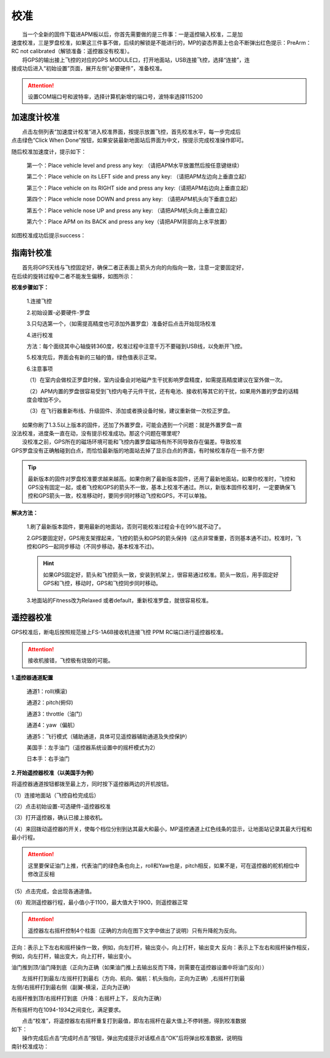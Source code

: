 校准
==============

|          当一个全新的固件下载进APM板以后，你首先需要做的是三件事：一是遥控输入校准，二是加
|       速度校准，三是罗盘校准，如果这三件事不做，后续的解锁是不能进行的，MP的姿态界面上也会不断弹出红色提示：PreArm： RC not calibrated（解锁准备：遥控器没有校准）。

|          将GPS的输出接上飞控的对应的GPS MODULE口，打开地面站，USB连接飞控，选择“连接”，连
|       接成功后进入“初始设置”页面，展开左侧“必要硬件”，准备校准。

.. attention:: 设置COM端口号和波特率，选择计算机新增的端口号，波特率选择115200

加速度计校准
-----------------------------
|          点击左侧列表“加速度计校准”进入校准界面，按提示放置飞控，首先校准水平，每一步完成后
|       点击绿色“Click When Done”按钮，如果安装最新地面站后界面为中文，按提示完成校准操作即可。

.. image:: ../../images/baseconfig_for_apm/5.png

随后校准加速度计，提示如下：

    第一个：Place vehicle level and press any key: （请把APM水平放置然后按任意键继续）

    第二个：Place vehicle on its LEFT side and press any key: （请把APM左边向上垂直立起）

    第三个：Place vehicle on its RIGHT side and press any key:（请把APM右边向上垂直立起）

    第四个：Place vehicle nose DOWN and press any key: （请把APM机头向下垂直立起）

    第五个：Place vehicle nose UP and press any key: （请把APM机头向上垂直立起）

    第六个：Place APM on its BACK and press any key（请把APM背部向上水平放置）

如图校准成功后提示success：

.. image:: ../../images/baseconfig_for_apm/6.png

指南针校准
-----------------------------
|          首先将GPS天线与飞控固定好，确保二者正表面上箭头方向的向指向一致，注意一定要固定好，
|       在后续的旋转过程中二者不能发生偏移，如图所示：

.. image:: ../../images/baseconfig_for_apm/7.jpg
    :height: 1350px
    :width: 1200px
    :scale: 30 %
    :alt: None
    :align: center

**校准步骤如下：**

    1.连接飞控

    2.初始设置-必要硬件-罗盘

    3.只勾选第一个，（如需提高精度也可添加外置罗盘）准备好后点击开始现场校准

    .. image:: ../../images/baseconfig_for_apm/04.png

    4.进行校准

    方法：每个面绕其中心轴旋转360度，校准过程中注意千万不要碰到USB线，以免断开飞控。

    5.校准完后，界面会有新的三轴的值，绿色值表示正常。

    .. image:: ../../images/baseconfig_for_apm/05.png

    6.注意事项

    （1）在室内会做校正罗盘时候，室内设备会对地磁产生干扰影响罗盘精度，如需提高精度建议在室外做一次。

    （2）APM内置的罗盘很容易受到飞控内电子元件干扰，还有电池、接收机等其它的干扰，如果用外置的罗盘的话精度会增加不少。

    （3）在飞行器重新布线、升级固件、添加或者换设备时候，建议重新做一次校正罗盘。

|          如果你刷了1.3.5以上版本的固件，还加了外置罗盘，可能会遇到一个问题：就是外置罗盘一直
|       没法校准，进度条一直在动，没有提示校准成功。那这个问题在哪里呢?

|          没校准之前，GPS所在的磁场环境可能和飞控内置罗盘磁场有所不同导致存在偏差。导致校准
|       GPS罗盘没有正确触碰到白点，而恰恰最新版的地面站去掉了显示白点的界面，有时候校准存在一些不方便!

.. tip:: 最新版本的固件对罗盘校准要求越来越高。如果你刷了最新版本固件，还用了最新地面站，如果你校准时，飞控和GPS没有固定一起，或者飞控和GPS的箭头不一致，基本上校准不通过。所以，新版本固件校准时，一定要确保飞控和GPS箭头一致，校准移动时，要同步同时移动飞控和GPS，不可以单独。

**解决方法：**  

    1.刷了最新版本固件，要用最新的地面站，否则可能校准过程会卡在99%就不动了。

    2.GPS要固定好，GPS用支架撑起来，飞控的箭头和GPS的箭头保持（这点非常重要，否则基本通不过)。校准时，飞控和GPS一起同步移动（不同步移动，基本校准不过)。
    
    .. hint:: 如果GPS固定好，箭头和飞控箭头一致，安装到机架上，很容易通过校准。箭头一致后，用手固定好GPS和飞控，移动时，GPS和飞控同步同时移动。

    3.地面站的Fitness改为Relaxed 或者default，重新校准罗盘，就很容易校准。

.. image:: ../../images/baseconfig_for_apm/8.png
    :alt: None
    :align: center

遥控器校准
-----------------------------
|          GPS校准后，断电后按照规范接上FS-1A6B接收机连接飞控 PPM RC端口进行遥控器校准。

.. attention:: 接收机接错，飞控极有烧毁的可能。

**1.遥控器通道配置**

    通道1：roll(横滚)

    通道2：pitch(俯仰)

    通道3：throttle（油门）

    通道4：yaw（偏航）

    通道5：飞行模式（辅助通道，具体可见遥控器辅助通道及失控保护）

    美国手：左手油门（遥控器系统设置中的摇杆模式为2）

    日本手：右手油门

.. image:: ../../images/baseconfig_for_apm/9.png
    :height: 1350px
    :width: 1800px
    :scale: 30 %
    :alt: None
    :align: center

**2.开始遥控器校准（以美国手为例）**

将遥控器通道按钮都拨至最上方，同时按下遥控器两边的开机按钮。

（1）连接地面站（飞控自检完成后）

（2）点击初始设置-可选硬件-遥控器校准

（3）打开遥控器，确认已接上接收机。

（4）来回拨动遥控器的开关，使每个档位分别到达其最大和最小，MP遥控通道上红色线条的显示，让地面站记录其最大行程和最小行程。

.. attention:: 这里要保证油门上推，代表油门的绿色条也向上，roll和Yaw也是，pitch相反，如果不是，可在遥控器的舵机相位中修改正反相

（5）点击完成，会出现各通道值。

（6）观测遥控器行程，最小值小于1100，最大值大于1900，则遥控器正常

.. image:: ../../images/baseconfig_for_apm/10.png

.. attention:: 遥控器左右摇杆控制4个柱面（正确的方向在图下文字中做出了说明）只有升降舵为反向。

正向：表示上下左右和摇杆操作一致，例如，向左打杆，输出变小，向上打杆，输出变大
反向：表示上下左右和摇杆操作相反，例如，向左打杆，输出变大，向上打杆，输出变小。

油门推到顶/油门降到底（正向为正确（如果油门推上去输出反而下降，则需要在遥控器设置中将油门反向））

.. image:: ../../images/baseconfig_for_apm/11.png
    :height: 850px
    :width: 400px
    :scale: 30 %
    :alt: None
    :align: center

|          左摇杆打到最左/左摇杆打到最右（方向、航向、偏航：机头指向，正向为正确）,右摇杆打到最
|       左侧/右摇杆打到最右侧（副翼-横滚，正向为正确）
.. image:: ../../images/baseconfig_for_apm/12.png
    :height: 850px
    :width: 1100px
    :scale: 30 %
    :alt: None
    :align: center

右摇杆推到顶/右摇杆打到底（升降：右摇杆上下， 反向为正确）

.. image:: ../../images/baseconfig_for_apm/13.png
    :height: 850px
    :width: 400px
    :scale: 30 %
    :alt: None
    :align: center

所有摇杆均在1094-1934之间变化，满足要求。

|          点击“校准”，将遥控器左右摇杆重复打到最值，即左右摇杆在最大值上不停转圈，得到校准数据
|       如下：

.. image:: ../../images/baseconfig_for_apm/14.png
    :height: 850px
    :width: 1100px
    :scale: 30 %
    :alt: None
    :align: center

|          操作完成后点击“完成时点击”按钮，弹出完成提示对话框点击“OK”后将弹出校准数据，说明指
|       南针校准成功：

.. image:: ../../images/baseconfig_for_apm/06.png
    :alt: None
    :align: center

